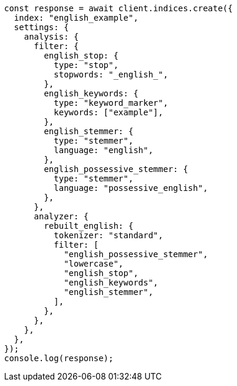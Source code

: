 // This file is autogenerated, DO NOT EDIT
// Use `node scripts/generate-docs-examples.js` to generate the docs examples

[source, js]
----
const response = await client.indices.create({
  index: "english_example",
  settings: {
    analysis: {
      filter: {
        english_stop: {
          type: "stop",
          stopwords: "_english_",
        },
        english_keywords: {
          type: "keyword_marker",
          keywords: ["example"],
        },
        english_stemmer: {
          type: "stemmer",
          language: "english",
        },
        english_possessive_stemmer: {
          type: "stemmer",
          language: "possessive_english",
        },
      },
      analyzer: {
        rebuilt_english: {
          tokenizer: "standard",
          filter: [
            "english_possessive_stemmer",
            "lowercase",
            "english_stop",
            "english_keywords",
            "english_stemmer",
          ],
        },
      },
    },
  },
});
console.log(response);
----

